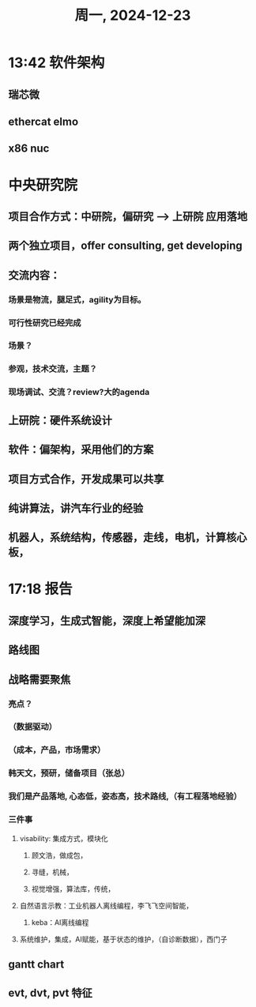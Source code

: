 #+TITLE: 周一, 2024-12-23
* 13:42 软件架构
** 瑞芯微
** ethercat elmo
** x86 nuc
* 中央研究院
** 项目合作方式：中研院，偏研究 --> 上研院 应用落地
** 两个独立项目，offer consulting, get developing
** 交流内容：
*** 场景是物流，腿足式，agility为目标。
*** 可行性研究已经完成
*** 场景？
*** 参观，技术交流，主题？
*** 现场调试、交流？review?大的agenda
** 上研院：硬件系统设计
** 软件：偏架构，采用他们的方案
** 项目方式合作，开发成果可以共享
** 纯讲算法，讲汽车行业的经验
** 机器人，系统结构，传感器，走线，电机，计算核心板，
* 17:18  报告
** 深度学习，生成式智能，深度上希望能加深
** 路线图
** 战略需要聚焦
*** 亮点？
*** （数据驱动）
*** （成本，产品，市场需求）
*** 韩天文，预研，储备项目（张总）
*** 我们是产品落地, 心态低，姿态高，技术路线,（有工程落地经验）
*** 三件事
**** visability: 集成方式，模块化
***** 顾文浩，做成包，
***** 寻缝，机械，
***** 视觉增强，算法库，传统，
**** 自然语言示教：工业机器人离线编程，李飞飞空间智能，
***** keba：AI离线编程
**** 系统维护，集成，AI赋能，基于状态的维护，（自诊断数据），西门子
** gantt chart
** evt, dvt, pvt 特征
